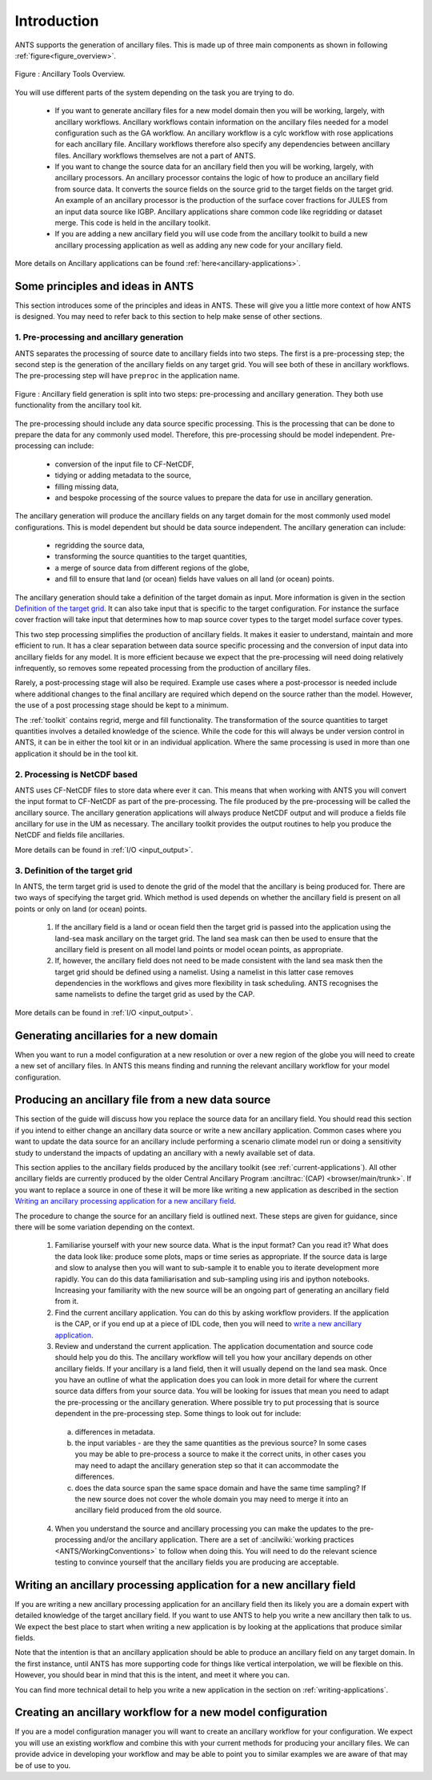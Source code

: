==============
 Introduction
==============

ANTS supports the generation of ancillary files. This is made up of three main components as shown in following :ref:`figure<figure_overview>`.

.. _figure_overview:

.. figure:: resource/ancillary_system_overview.svg
    :width: 400px
    :align: center
    :alt: Ancillary overview.

    Figure : Ancillary Tools Overview.

You will use different parts of the system depending on the task you are trying to do.

   * If you want to generate ancillary files for a new model domain then you will be working, largely, with ancillary workflows.  Ancillary workflows contain information on the ancillary files needed for a model configuration such as the GA workflow.  An ancillary workflow is a cylc workflow with rose applications for each ancillary file.  Ancillary workflows therefore also specify any dependencies between ancillary files. Ancillary workflows themselves are not a part of ANTS.
   * If you want to change the source data for an ancillary field then you will be working, largely, with ancillary processors.  An ancillary processor contains the logic of how to produce an ancillary field from source data.  It converts the source fields on the source grid to the target fields on the target grid.  An example of an ancillary processor is the production of the surface cover fractions for JULES from an input data source like IGBP.  Ancillary applications share common code like regridding or dataset merge. This code is held in the ancillary toolkit.
   * If you are adding a new ancillary field you will use code from the ancillary toolkit to build a new ancillary processing application as well as adding any new code for your ancillary field.

More details on Ancillary applications can be found :ref:`here<ancillary-applications>`.

.. _ants_principles:

Some principles and ideas in ANTS
=================================

This section introduces some of the principles and ideas in ANTS. These will give you a little more context of how ANTS is designed.  You may need to refer back to this section to help make sense of  other sections.

1. Pre-processing and ancillary generation
------------------------------------------

ANTS separates the processing of source date to ancillary fields into two steps.  The first is a pre-processing step; the second step is the generation of the ancillary fields on any target grid.  You will see both of these in ancillary workflows.  The pre-processing step will have ``preproc`` in the application name.

.. figure:: resource/pre_proc_and_generate.svg
    :align: center

    Figure : Ancillary field generation is split into two steps: pre-processing and ancillary generation.  They both use functionality from the ancillary tool kit.

The pre-processing should include any data source specific processing.  This is the processing that can be done to prepare the data for any commonly used model. Therefore, this pre-processing should be model independent. Pre-processing can include:

   * conversion of the input file to CF-NetCDF,
   * tidying or adding metadata to the source,
   * filling missing data,
   * and bespoke processing of the source values to prepare the data for use in ancillary generation.

The ancillary generation will produce the ancillary fields on any target domain for the most commonly used model configurations. This is model dependent but should be data source independent.  The ancillary generation can include:

   * regridding the source data,
   * transforming the source quantities to the target quantities,
   * a merge of source data from different regions of the globe,
   * and fill to ensure that land (or ocean) fields have values on all land (or ocean) points.

The ancillary generation should take a definition of the target domain as input.  More information is given in the section `Definition of the target grid`_.  It can also take input that is specific to the target configuration.  For instance the surface cover fraction will take input that determines how to map source cover types to the target model surface cover types.

.. _`Definition of the target grid`: `3. Definition of the target grid`_

This two step processing simplifies the production of ancillary fields. It makes it easier to understand, maintain and more efficient to run.  It has a clear separation between data source specific processing and the conversion of input data into ancillary fields for any model. It is more efficient because we expect that the pre-processing will need doing relatively infrequently, so removes some repeated processing from the production of ancillary files.

Rarely, a post-processing stage will also be required.  Example use cases where a post-processor is needed include where additional changes to the final ancillary are required which depend on the source rather than the model.  However, the use of a post processing stage should be kept to a minimum.

The :ref:`toolkit` contains regrid, merge and fill functionality.  The transformation of the source quantities to target quantities involves a detailed knowledge of the science. While the code for this will always be under version control in ANTS, it can be in either the tool kit or in an individual application.  Where the same processing is used in more than one application it should be in the tool kit.

2. Processing is NetCDF based
-----------------------------

ANTS uses CF-NetCDF files to store data where ever it can.  This means that when working with ANTS you will convert the input format to CF-NetCDF as part of the pre-processing.  The file produced by the pre-processing will be called the ancillary source.  The ancillary generation applications will always produce NetCDF output and will produce a fields file ancillary for use in the UM as necessary.  The ancillary toolkit provides the output routines to help you produce the NetCDF and fields file ancillaries.

More details can be found in :ref:`I/O <input_output>`.


3. Definition of the target grid
--------------------------------

In ANTS, the term target grid is used to denote the grid of the model that the ancillary is being produced for. There are two ways of specifying the target grid. Which method is used depends on whether the ancillary field is present on all points or only on land (or ocean) points.

   1. If the ancillary field is a land or ocean field then the target grid is passed into the application using the land-sea mask ancillary on the target grid.  The land sea mask can then be used to ensure that the ancillary field is present on all model land points or model ocean points, as appropriate.
   2. If, however, the ancillary field does not need to be made consistent with the land sea mask then the target grid should be defined using a namelist.  Using a namelist in this latter case removes dependencies in the workflows and gives more flexibility in task scheduling.  ANTS recognises the same namelists to define the target grid as used by the CAP.

More details can be found in :ref:`I/O <input_output>`.

Generating ancillaries for a new domain
=======================================

When you want to run a model configuration at a new resolution or over a new region of the globe you will need to create a new set of ancillary files.  In ANTS this means finding and running the relevant ancillary workflow for your model configuration.

Producing an ancillary file from a new data source
==================================================

This section of the guide will discuss how you replace the source data for an ancillary field.  You should read this section if you intend to either change an ancillary data source or write a new ancillary application.  Common cases where you want to update the data source for an ancillary include performing a scenario climate model run or doing a sensitivity study to understand the impacts of updating an ancillary with a newly available set of data.

This section applies to the ancillary fields produced by the ancillary toolkit (see :ref:`current-applications`).  All other ancillary fields are currently produced by the older Central Ancillary Program :anciltrac:`(CAP) <browser/main/trunk>`.  If you want to replace a source in one of these it will be more like writing a new application as described in the section `Writing an ancillary processing application for a new ancillary field`_.

The procedure to change the source for an ancillary field is outlined next. These steps are given for guidance, since there will be some variation depending on the context.

  1. Familiarise yourself with your new source data. What is the input format?  Can you read it?  What does the data look like: produce some plots, maps or time series as appropriate.  If the source data is large and slow to analyse then you will want to sub-sample it to enable you to iterate development more rapidly.  You can do this data familiarisation and sub-sampling using iris and ipython notebooks.  Increasing your familiarity with the new source will be an ongoing part of generating an ancillary field from it.

  2. Find the current ancillary application.  You can do this by asking workflow providers.  If the application is the CAP, or if you end up at a piece of IDL code, then you will need to `write a new ancillary application`_.

  3. Review and understand the current application.  The application documentation and source code should help you do this.  The ancillary workflow will tell you how your ancillary depends on other ancillary fields.  If your ancillary is a land field, then it will usually depend on the land sea mask.  Once you have an outline of what the application does you can look in more detail for where the current source data differs from your source data.  You will be looking for issues that mean you need to adapt the pre-processing or the ancillary generation.  Where possible try to put processing that is source dependent in the pre-processing step. Some things to look out for include:

   a. differences in metadata.
   b. the input variables - are they the same quantities as the previous source?  In some cases you may be able to pre-process a source to make it the correct units, in other cases you may need to adapt the ancillary generation step so that it can accommodate the differences.
   c. does the data source span the same space domain and have the same time sampling?  If the new source does not cover the whole domain you may need to merge it into an ancillary field produced from the old source.

  4. When you understand the source and ancillary processing you can make the updates to the pre-processing and/or the ancillary application.  There are a set of :ancilwiki:`working practices <ANTS/WorkingConventions>` to follow when doing this.  You will need to do the relevant science testing to convince yourself that the ancillary fields you are producing are acceptable.

.. _`write a new ancillary application`: `Writing an ancillary processing application for a new ancillary field`_

Writing an ancillary processing application for a new ancillary field
=====================================================================

If you are writing a new ancillary processing application for an ancillary field then its likely you are a domain expert with detailed knowledge of the target ancillary field.  If you want to use ANTS to help you write a new ancillary then talk to us.  We expect the best place to start when writing a new application is by looking at the applications that produce similar fields.

Note that the intention is that an ancillary application should be able to produce an ancillary field on any target domain. In the first instance, until ANTS has more supporting code for things like vertical interpolation, we will be flexible on this.  However, you should bear in mind that this is the intent, and meet it where you can.

You can find more technical detail to help you write a new application in the section on :ref:`writing-applications`.

Creating an ancillary workflow for a new model configuration
============================================================

If you are a model configuration manager you will want to create an ancillary workflow for your configuration. We expect you will use an existing workflow and combine this with your current methods for producing your ancillary files. We can provide advice in developing your workflow and may be able to point you to similar examples we are aware of that may be of use to you.
